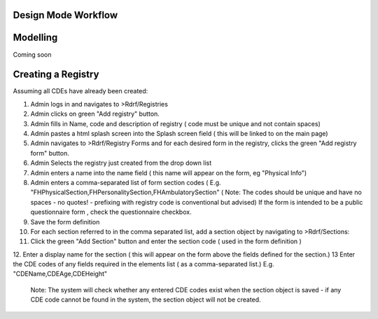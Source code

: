 .. _designmode:

Design Mode Workflow
--------------------

Modelling
---------
Coming soon

Creating a Registry
-------------------
Assuming all CDEs have already been created:

1. Admin logs in and navigates to  >Rdrf/Registries
2. Admin clicks on green "Add registry" button.
3. Admin fills in Name, code and description of registry ( code must be unique and not contain spaces)
4. Admin pastes a html splash screen into the Splash screen field ( this will be linked to on the main page)

5. Admin navigates to >Rdrf/Registry Forms and for each desired form in the registry, clicks the green "Add registry form" button.
6. Admin Selects the registry just created from the drop down list
7. Admin enters a name into the name field ( this name will appear on the form, eg "Physical Info")
8. Admin enters a comma-separated list of form section codes ( E.g. "FHPhysicalSection,FHPersonalitySection,FHAmbulatorySection" ( Note: The codes  should be unique and have no spaces - no quotes! - prefixing with registry code is conventional but
   advised) If the form is intended to be a public questionnaire form , check the questionnaire checkbox.
9. Save the form definition
10. For each section referred to in the comma separated list, add a section object by navigating to >Rdrf/Sections:
11. Click the green "Add Section" button and enter the section code ( used in the form definition )
12. Enter a display name for the section ( this will appear on the form above the fields defined for the section.)
13 Enter the CDE codes of any fields required in the elements list ( as a comma-separated list.) E.g. "CDEName,CDEAge,CDEHeight"
   Note: The system will check whether any entered CDE codes exist when the section object is saved - if any CDE code
   cannot be found in the system, the section object will not be created.